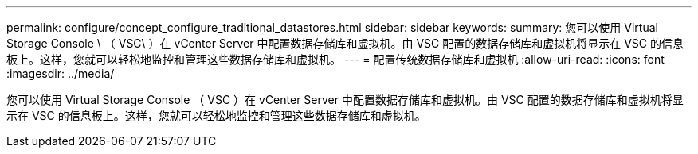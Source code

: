 ---
permalink: configure/concept_configure_traditional_datastores.html 
sidebar: sidebar 
keywords:  
summary: 您可以使用 Virtual Storage Console \ （ VSC\ ）在 vCenter Server 中配置数据存储库和虚拟机。由 VSC 配置的数据存储库和虚拟机将显示在 VSC 的信息板上。这样，您就可以轻松地监控和管理这些数据存储库和虚拟机。 
---
= 配置传统数据存储库和虚拟机
:allow-uri-read: 
:icons: font
:imagesdir: ../media/


[role="lead"]
您可以使用 Virtual Storage Console （ VSC ）在 vCenter Server 中配置数据存储库和虚拟机。由 VSC 配置的数据存储库和虚拟机将显示在 VSC 的信息板上。这样，您就可以轻松地监控和管理这些数据存储库和虚拟机。
